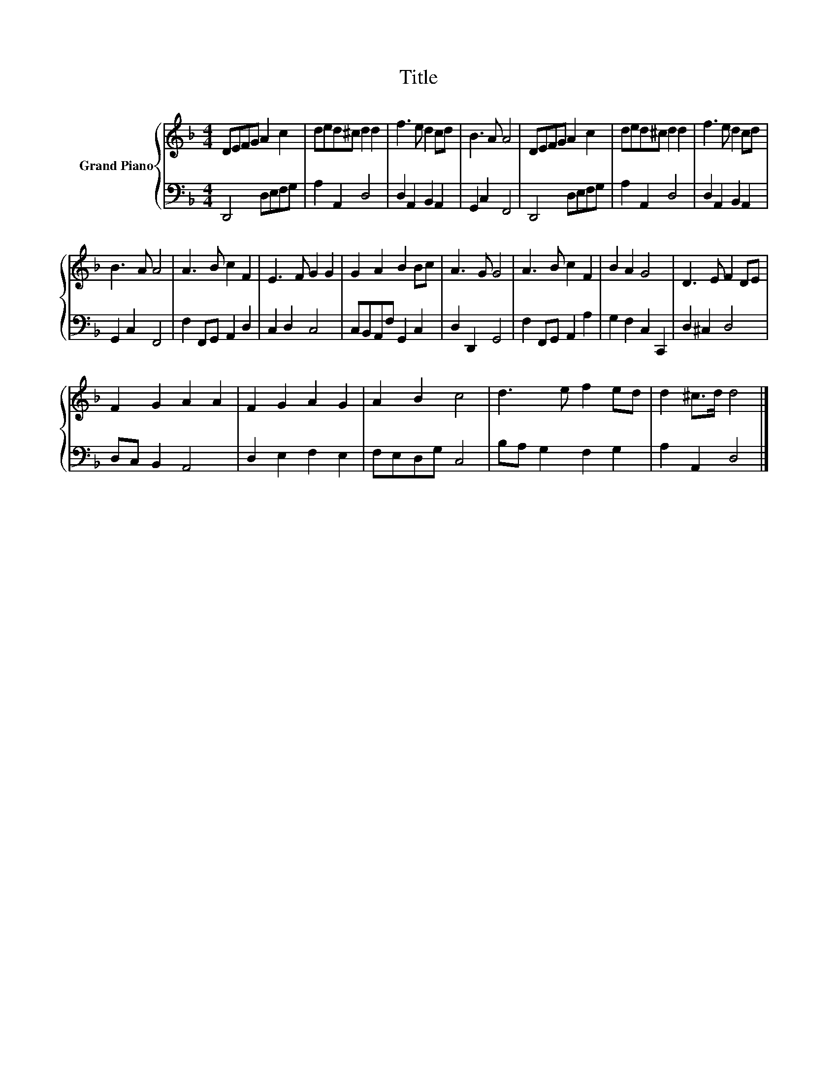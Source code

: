 X:1
T:Title
%%score { 1 | 2 }
L:1/8
M:4/4
K:F
V:1 treble nm="Grand Piano"
V:2 bass 
V:1
 DEFG A2 c2 | ded^c d2 d2 | f3 e d2 cd | B3 A A4 | DEFG A2 c2 | ded^c d2 d2 | f3 e d2 cd | %7
 B3 A A4 | A3 B c2 F2 | E3 F G2 G2 | G2 A2 B2 Bc | A3 G G4 | A3 B c2 F2 | B2 A2 G4 | D3 E F2 DE | %15
 F2 G2 A2 A2 | F2 G2 A2 G2 | A2 B2 c4 | d3 e f2 ed | d2 ^c>d d4 |] %20
V:2
 D,,4 D,E,F,G, | A,2 A,,2 D,4 | D,2 A,,2 B,,2 A,,2 | G,,2 C,2 F,,4 | D,,4 D,E,F,G, | A,2 A,,2 D,4 | %6
 D,2 A,,2 B,,2 A,,2 | G,,2 C,2 F,,4 | F,2 F,,G,, A,,2 D,2 | C,2 D,2 C,4 | C,B,,A,,F, G,,2 C,2 | %11
 D,2 D,,2 G,,4 | F,2 F,,G,, A,,2 A,2 | G,2 F,2 C,2 C,,2 | D,2 ^C,2 D,4 | D,C, B,,2 A,,4 | %16
 D,2 E,2 F,2 E,2 | F,E,D,G, C,4 | B,A, G,2 F,2 G,2 | A,2 A,,2 D,4 |] %20

